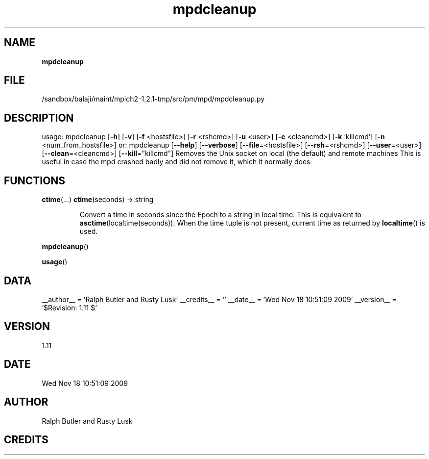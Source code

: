 ." Text automatically generated by txt2man
.TH mpdcleanup 1 "18 November 2009" "" "mpd cmds"
.RS
.SH NAME
\fBmpdcleanup
\fB
.SH FILE
/sandbox/balaji/maint/mpich2-1.2.1-tmp/src/pm/mpd/mpdcleanup.py
.SH DESCRIPTION
usage: mpdcleanup [\fB-h\fP] [\fB-v\fP] [\fB-f\fP <hostsfile>] [\fB-r\fP <rshcmd>] [\fB-u\fP <user>] [\fB-c\fP <cleancmd>] [\fB-k\fP 'killcmd'] [\fB-n\fP <num_from_hostsfile>]
or: mpdcleanup [\fB--help\fP] [\fB--verbose\fP] [\fB--file\fP=<hostsfile>] [\fB--rsh\fP=<rshcmd>] [\fB--user\fP=<user>]
[\fB--clean\fP=<cleancmd>] [\fB--kill\fP="killcmd"]
Removes the Unix socket on local (the default) and remote machines
This is useful in case the mpd crashed badly and did not remove it, which it normally does
.SH FUNCTIONS
\fBctime\fP(\.\.\.)
\fBctime\fP(seconds) -> string
.RS
.PP
Convert a time in seconds since the Epoch to a string in local time.
This is equivalent to \fBasctime\fP(localtime(seconds)). When the time tuple is
not present, current time as returned by \fBlocaltime\fP() is used.
.RE
.PP
\fBmpdcleanup\fP()
.PP
\fBusage\fP()
.SH DATA
__author__ = 'Ralph Butler and Rusty Lusk'
__credits__ = ''
__date__ = 'Wed Nov 18 10:51:09 2009'
__version__ = '$Revision: 1.11 $'
.SH VERSION
1.11
.SH DATE
Wed Nov 18 10:51:09 2009
.SH AUTHOR
Ralph Butler and Rusty Lusk
.SH CREDITS




